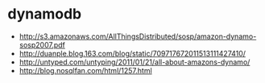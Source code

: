 * dynamodb
   - http://s3.amazonaws.com/AllThingsDistributed/sosp/amazon-dynamo-sosp2007.pdf
   - http://duanple.blog.163.com/blog/static/709717672011513111427410/
   - http://untyped.com/untyping/2011/01/21/all-about-amazons-dynamo/
   - http://blog.nosqlfan.com/html/1257.html

